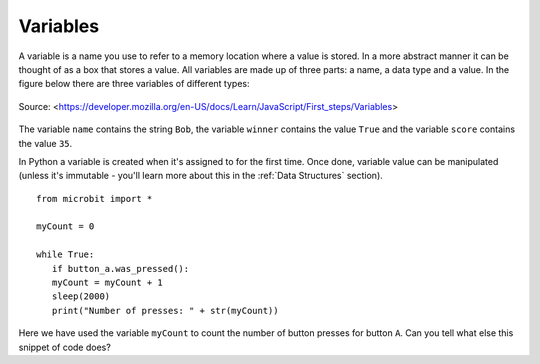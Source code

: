**********
Variables
**********

A variable is a name you use to refer to a memory location where a value is stored. In a more abstract manner it can be thought of as a box that stores a value. 
All variables are made up of three parts: a name, a data type and a value. In the figure below there are three variables of different types:

.. figure:: ../images/variable.jpg
   :scale: 50 %
   :align: center

   Source: <https://developer.mozilla.org/en-US/docs/Learn/JavaScript/First_steps/Variables>

The variable ``name`` contains the string ``Bob``, the variable ``winner`` contains the value ``True`` and the variable ``score`` contains the value ``35``.

In Python a variable is created when it's assigned to for the first time. Once done, variable value can be manipulated (unless it's immutable - you'll learn more about 
this in the :ref:`Data Structures` section). ::

	from microbit import *

	myCount = 0

	while True:
    	   if button_a.was_pressed(): 
	   myCount = myCount + 1
	   sleep(2000)
	   print("Number of presses: " + str(myCount))

Here we have used the variable ``myCount`` to count the number of button presses for button ``A``.  Can you tell what else this snippet of code does?
